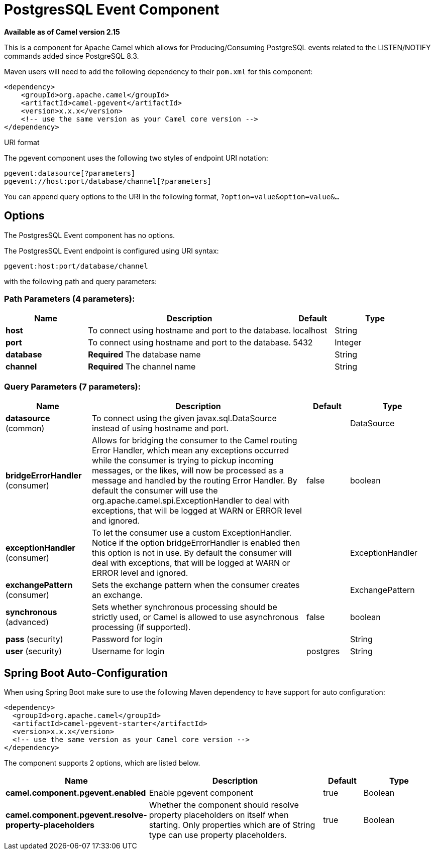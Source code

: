 [[pgevent-component]]
= PostgresSQL Event Component
//THIS FILE IS COPIED: EDIT THE SOURCE FILE:
:page-source: components/camel-pgevent/src/main/docs/pgevent-component.adoc

*Available as of Camel version 2.15*


This is a component for Apache Camel which allows for
Producing/Consuming PostgreSQL events related to the LISTEN/NOTIFY
commands added since PostgreSQL 8.3.

Maven users will need to add the following dependency to their `pom.xml`
for this component:

[source,xml]
------------------------------------------------------------
<dependency>
    <groupId>org.apache.camel</groupId>
    <artifactId>camel-pgevent</artifactId>
    <version>x.x.x</version>
    <!-- use the same version as your Camel core version -->
</dependency>
------------------------------------------------------------

URI format

The pgevent component uses the following two styles of endpoint URI
notation:

[source,java]
-------------------------------------------------
pgevent:datasource[?parameters]
pgevent://host:port/database/channel[?parameters]
-------------------------------------------------

You can append query options to the URI in the following format,
`?option=value&option=value&...`

== Options


// component options: START
The PostgresSQL Event component has no options.
// component options: END



// endpoint options: START
The PostgresSQL Event endpoint is configured using URI syntax:

----
pgevent:host:port/database/channel
----

with the following path and query parameters:

=== Path Parameters (4 parameters):


[width="100%",cols="2,5,^1,2",options="header"]
|===
| Name | Description | Default | Type
| *host* | To connect using hostname and port to the database. | localhost | String
| *port* | To connect using hostname and port to the database. | 5432 | Integer
| *database* | *Required* The database name |  | String
| *channel* | *Required* The channel name |  | String
|===


=== Query Parameters (7 parameters):


[width="100%",cols="2,5,^1,2",options="header"]
|===
| Name | Description | Default | Type
| *datasource* (common) | To connect using the given javax.sql.DataSource instead of using hostname and port. |  | DataSource
| *bridgeErrorHandler* (consumer) | Allows for bridging the consumer to the Camel routing Error Handler, which mean any exceptions occurred while the consumer is trying to pickup incoming messages, or the likes, will now be processed as a message and handled by the routing Error Handler. By default the consumer will use the org.apache.camel.spi.ExceptionHandler to deal with exceptions, that will be logged at WARN or ERROR level and ignored. | false | boolean
| *exceptionHandler* (consumer) | To let the consumer use a custom ExceptionHandler. Notice if the option bridgeErrorHandler is enabled then this option is not in use. By default the consumer will deal with exceptions, that will be logged at WARN or ERROR level and ignored. |  | ExceptionHandler
| *exchangePattern* (consumer) | Sets the exchange pattern when the consumer creates an exchange. |  | ExchangePattern
| *synchronous* (advanced) | Sets whether synchronous processing should be strictly used, or Camel is allowed to use asynchronous processing (if supported). | false | boolean
| *pass* (security) | Password for login |  | String
| *user* (security) | Username for login | postgres | String
|===
// endpoint options: END
// spring-boot-auto-configure options: START
== Spring Boot Auto-Configuration

When using Spring Boot make sure to use the following Maven dependency to have support for auto configuration:

[source,xml]
----
<dependency>
  <groupId>org.apache.camel</groupId>
  <artifactId>camel-pgevent-starter</artifactId>
  <version>x.x.x</version>
  <!-- use the same version as your Camel core version -->
</dependency>
----


The component supports 2 options, which are listed below.



[width="100%",cols="2,5,^1,2",options="header"]
|===
| Name | Description | Default | Type
| *camel.component.pgevent.enabled* | Enable pgevent component | true | Boolean
| *camel.component.pgevent.resolve-property-placeholders* | Whether the component should resolve property placeholders on itself when starting. Only properties which are of String type can use property placeholders. | true | Boolean
|===
// spring-boot-auto-configure options: END